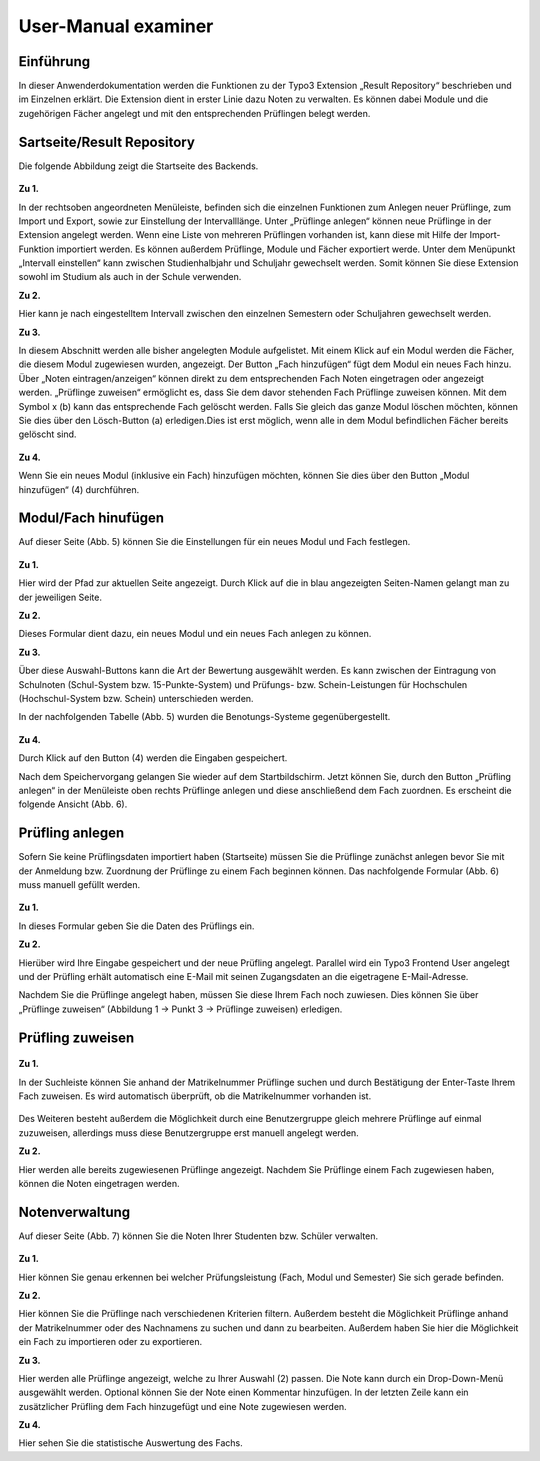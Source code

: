 


User-Manual examiner
====================

Einführung
----------

In dieser Anwenderdokumentation werden die Funktionen zu der Typo3 Extension „Result Repository“ beschrieben und im Einzelnen erklärt. Die Extension dient in erster Linie dazu Noten zu verwalten. Es können dabei Module und die zugehörigen Fächer angelegt und mit den entsprechenden Prüflingen belegt werden.

Sartseite/Result Repository
---------------------------

Die folgende Abbildung zeigt die Startseite des Backends.

.. figure:: ../Images/UserManual/Index.PNG

**Zu 1.**

In der rechtsoben angeordneten Menüleiste, befinden sich die einzelnen Funktionen zum Anlegen neuer Prüflinge, zum Import und Export, sowie zur Einstellung der Intervalllänge. Unter „Prüflinge anlegen“ können neue Prüflinge in der Extension angelegt werden. Wenn eine Liste von mehreren Prüflingen vorhanden ist, kann diese mit Hilfe der Import-Funktion importiert werden. Es können außerdem Prüflinge, Module und Fächer exportiert werde. Unter dem Menüpunkt „Intervall einstellen“ kann zwischen Studienhalbjahr und Schuljahr gewechselt werden. Somit können Sie diese Extension sowohl im Studium als auch in der Schule verwenden.

**Zu 2.**

Hier kann je nach eingestelltem Intervall zwischen den einzelnen Semestern oder Schuljahren gewechselt werden.

**Zu 3.**

In diesem Abschnitt werden alle bisher angelegten Module aufgelistet. Mit einem Klick auf ein Modul werden die Fächer, die diesem Modul zugewiesen wurden, angezeigt. Der Button „Fach hinzufügen“ fügt dem Modul ein neues Fach hinzu. Über „Noten eintragen/anzeigen“ können direkt zu dem entsprechenden Fach Noten eingetragen oder angezeigt werden. „Prüflinge zuweisen“ ermöglicht es, dass Sie dem davor stehenden Fach Prüflinge zuweisen können. Mit dem Symbol x (b) kann das entsprechende Fach gelöscht werden. Falls Sie gleich das ganze Modul löschen möchten, können Sie dies über den Lösch-Button (a) erledigen.Dies ist erst möglich, wenn alle in dem Modul befindlichen Fächer bereits gelöscht sind.

.. figure:: ../Images/UserManual/Modulloeschen.PNG


**Zu 4.**

Wenn Sie ein neues Modul (inklusive ein Fach) hinzufügen möchten, können Sie dies über den Button „Modul hinzufügen“ (4) durchführen.

Modul/Fach hinufügen
--------------------

Auf dieser Seite (Abb. 5) können Sie die Einstellungen für ein neues Modul und Fach festlegen.

.. figure:: ../Images/UserManual/ModulFachhinzufuegen.PNG

**Zu 1.**

Hier wird der Pfad zur aktuellen Seite angezeigt. Durch Klick auf die in blau angezeigten Seiten-Namen gelangt man zu der jeweiligen Seite.

**Zu 2.**

Dieses Formular dient dazu, ein neues Modul und ein neues Fach anlegen zu können.

**Zu 3.**

Über diese Auswahl-Buttons kann die Art der Bewertung ausgewählt werden. Es kann zwischen der Eintragung von Schulnoten (Schul-System bzw. 15-Punkte-System) und Prüfungs- bzw. Schein-Leistungen für Hochschulen (Hochschul-System bzw. Schein) unterschieden werden.

In der nachfolgenden Tabelle (Abb. 5) wurden die Benotungs-Systeme gegenübergestellt.

.. figure:: ../Images/UserManual/Benotungssysteme.PNG

**Zu 4.**

Durch Klick auf den Button (4) werden die Eingaben gespeichert.

Nach dem Speichervorgang gelangen Sie wieder auf dem Startbildschirm. Jetzt können Sie, durch den Button „Prüfling anlegen“ in der Menüleiste oben rechts Prüflinge anlegen und diese anschließend  dem Fach zuordnen. Es erscheint die folgende Ansicht (Abb. 6).


Prüfling anlegen
----------------

Sofern Sie keine Prüflingsdaten importiert haben (Startseite) müssen Sie die Prüflinge zunächst anlegen bevor Sie mit der Anmeldung bzw. Zuordnung der Prüflinge zu einem Fach beginnen können.
Das nachfolgende Formular (Abb. 6) muss manuell gefüllt werden.

.. figure:: ../Images/UserManual/Prueflinganlegen.PNG

**Zu 1.**

In dieses Formular geben Sie die Daten des Prüflings ein.

**Zu 2.**

Hierüber wird Ihre Eingabe gespeichert und der neue Prüfling angelegt. Parallel wird ein Typo3 Frontend User angelegt und der Prüfling erhält automatisch eine E-Mail mit seinen Zugangsdaten an die eigetragene E-Mail-Adresse.



Nachdem Sie die Prüflinge angelegt haben, müssen Sie diese Ihrem Fach noch zuwiesen. Dies können Sie über „Prüflinge zuweisen“ (Abbildung 1 -> Punkt 3 -> Prüflinge zuweisen) erledigen.

Prüfling zuweisen
-----------------

.. figure:: ../Images/UserManual/Prueflingzuweisen.PNG

**Zu 1.**

In der Suchleiste können Sie anhand der Matrikelnummer Prüflinge suchen und durch Bestätigung der Enter-Taste Ihrem Fach zuweisen. Es wird automatisch überprüft, ob die Matrikelnummer vorhanden ist.

.. figure:: ../Images/UserManual/Suchenichtgefunden.PNG
.. figure:: ../Images/UserManual/Suchegefunden.PNG

Des Weiteren besteht außerdem die Möglichkeit durch eine Benutzergruppe gleich mehrere Prüflinge auf einmal zuzuweisen, allerdings muss diese Benutzergruppe erst manuell angelegt werden.

**Zu 2.**

Hier werden alle bereits zugewiesenen Prüflinge angezeigt.
Nachdem Sie Prüflinge einem Fach zugewiesen haben, können die Noten eingetragen werden.

Notenverwaltung
---------------

Auf dieser Seite (Abb. 7) können Sie die Noten Ihrer Studenten bzw. Schüler verwalten.

.. figure:: ../Images/UserManual/Notenverwaltung.PNG

**Zu 1.**

Hier können Sie genau erkennen bei welcher Prüfungsleistung (Fach, Modul und Semester) Sie sich gerade befinden.

**Zu 2.**

Hier können Sie die Prüflinge nach verschiedenen Kriterien filtern. Außerdem besteht die Möglichkeit Prüflinge anhand der Matrikelnummer oder des Nachnamens zu suchen und dann zu bearbeiten. Außerdem haben Sie hier die Möglichkeit ein Fach zu importieren oder zu exportieren.

**Zu 3.**

Hier werden alle Prüflinge angezeigt, welche zu Ihrer Auswahl (2) passen. Die Note kann durch ein Drop-Down-Menü ausgewählt werden. Optional können Sie der Note einen Kommentar hinzufügen.
In der letzten Zeile kann ein zusätzlicher Prüfling dem Fach hinzugefügt und eine Note zugewiesen werden.

**Zu 4.**

Hier sehen Sie die statistische Auswertung des Fachs.
